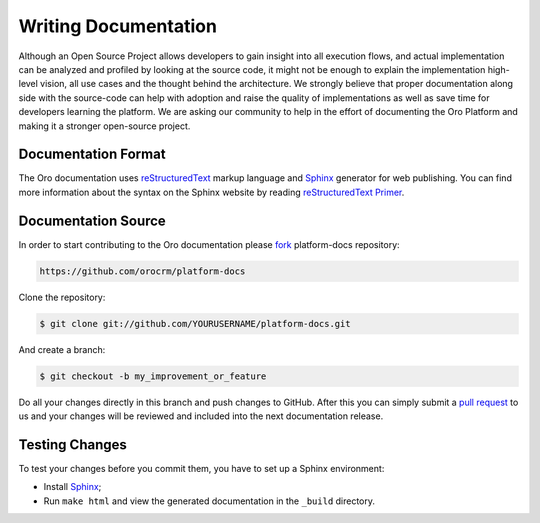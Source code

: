 Writing Documentation
=====================

Although an Open Source Project allows developers to gain insight into all execution flows, and actual implementation
can be analyzed and profiled by looking at the source code, it might not be enough to explain the implementation high-level
vision, all use cases and the thought behind the architecture. We strongly believe that proper documentation along side
with the source-code can help with adoption and raise the quality of implementations as well as save time for developers
learning the platform. We are asking our community to help in the effort of documenting the Oro Platform and making it a
stronger open-source project.


Documentation Format
--------------------

The Oro documentation uses `reStructuredText`_ markup language and `Sphinx`_ generator for web publishing.
You can find more information about the syntax on the Sphinx website by reading `reStructuredText Primer`_.

Documentation Source
--------------------

In order to start contributing to the Oro documentation please `fork`_ platform-docs repository:

.. code-block:: text

    https://github.com/orocrm/platform-docs

Clone the repository:

.. code-block:: bash

    $ git clone git://github.com/YOURUSERNAME/platform-docs.git

And create a branch:

.. code-block:: bash

    $ git checkout -b my_improvement_or_feature

Do all your changes directly in this branch and push changes to GitHub. After 
this you can simply submit a `pull request`_  to us and your changes will 
be reviewed and included into the next documentation release.

Testing Changes
---------------

To test your changes before you commit them, you have to set up a Sphinx
environment:

* Install `Sphinx`_;
* Run ``make html`` and view the generated documentation in the ``_build``
  directory.

.. _reStructuredText:        http://docutils.sourceforge.net/rst.html
.. _Sphinx:                  http://sphinx-doc.org/
.. _reStructuredText Primer: http://sphinx-doc.org/rest.html
.. _`fork`:                  https://help.github.com/articles/fork-a-repo
.. _`pull request`:          https://help.github.com/articles/using-pull-requests
